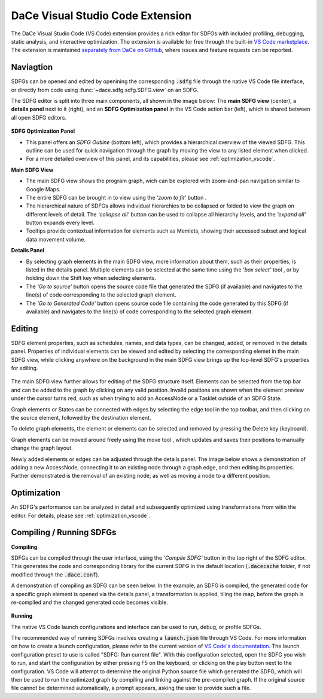 .. _vscode:

DaCe Visual Studio Code Extension
=================================

The DaCe Visual Studio Code (VS Code) extension provides a rich editor for SDFGs with included
profiling, debugging, static analysis, and interactive optimization. The extension is available
for free through the built-in
`VS Code marketplace <https://marketplace.visualstudio.com/items?itemName=phschaad.sdfv>`_.
The extension is maintained `separately from DaCe on GitHub <https://github.com/spcl/dace-vscode>`_,
where issues and feature requests can be reported.

.. image:: ./images/vscode_demo.gif
    :width: 800
    :alt: A demonstration of the VS Code UI.

Naviagtion
----------

SDFGs can be opened and edited by openining the corresponding :code:`.sdfg` file through the native
VS Code file interface, or directly from code using :func:`~dace.sdfg.sdfg.SDFG.view` on an SDFG.

The SDFG editor is split into three main components, all shown in the image below:
The **main SDFG view** (center),
a **details panel** next to it (right),
and an **SDFG Optimization panel** in the VS Code action bar (left),
which is shared between all open SDFG editors.

.. figure:: ./images/vscode_overview.png
    :width: 800
    :alt: Overview of the DaCe Visual Studio Code UI.


**SDFG Optimization Panel**

- This panel offers an *SDFG Outline* (bottom left), which provides a
  hierarchical overview of the viewed SDFG. This outline can be used for quick navigation through
  the graph by moving the view to any listed element when clicked.
- For a more detailed overview of this panel, and its capabilities,
  please see :ref:`optimization_vscode`.

**Main SDFG View**

.. |zoom-to-fit-button| image:: ./images/show_all_sdfg.png
    :height: 15
.. |expand-all-button| image:: ./images/expand_all_sdfg.png
    :height: 15
.. |collapse-all-button| image:: ./images/collapse_all_sdfg.png
    :height: 15

- The main SDFG view shows the program graph, wich can be explored with zoom-and-pan navigation
  similar to Google Maps.
- The entire SDFG can be brought in to view using the *'zoom to fit'* button |zoom-to-fit-button|.
- The hierarchical nature of SDFGs allows individual hierarchies to be collapsed or folded
  to view the graph on different levels of detail. The *'collapse all'* button |collapse-all-button|
  can be used to collapse all hierarchy levels, and the *'expand all'* button
  |expand-all-button| expands every level.
- Tooltips provide contextual information for elements such as Memlets, showing their accessed
  subset and logical data movement volume.

**Details Panel**

.. |box-select-button| image:: ./images/box_select_button.png
    :height: 15

- By selecting graph elements in the main SDFG view, more information about them,
  such as their properties, is listed in the details panel. Multiple elements can be selected
  at the same time using the *'box select'* tool |box-select-button|, or by holding down the Shift key
  when selecting elements.
- The *'Go to source'* button opens the source code file that generated the SDFG (if available)
  and navigates to the line(s) of code corresponding to the selected graph element.
- The *'Go to Generated Code'* button opens source code file containing the code generated by
  this SDFG (if available) and navigates to the line(s) of code corresponding to the selected
  graph element.

Editing
-------

.. |add-edge-button| image:: ./images/add_edge_button.png
    :height: 15
.. |move-element-button| image:: ./images/move_element_button.png
    :height: 15

SDFG element properties, such as schedules, names, and data types, can be changed,
added, or removed in the details panel.
Properties of individual elements can be viewed and edited by selecting the corresponding elemet
in the main SDFG view, while clicking anywhere on the background in the main SDFG view brings
up the top-level SDFG's properties for editing.

.. figure:: ./images/sdfg_editor.gif
    :width: 800
    :alt: Demonstration of editing SDFG properties.

The main SDFG view further allows for editing of the SDFG structure itself.
Elements can be selected from the top bar and can be added to the graph by clicking on any valid
position. Invalid positions are shown when the element preview under the cursor turns red, such as
when trying to add an AccessNode or a Tasklet outside of an SDFG State.

Graph elements or States can be connected with edges by selecting the edge tool |add-edge-button| in
the top toolbar, and then clicking on the source element, followed by the destination element.

To delete graph elements, the element or elements can be selected and removed by pressing the Delete
key (keyboard).

Graph elements can be moved around freely using the move tool |move-element-button|, which updates
and saves their positions to manually change the graph layout.

Newly added elements or edges can be adjusted through the details panel. The image below shows
a demonstration of adding a new AccessNode, connecting it to an existing node through a graph edge,
and then editing its properties. Further demonstrated is the removal of an existing node, as well as
moving a node to a different position.

.. figure:: ./images/sdfg_adding_elements.gif
    :width: 800
    :alt: Demonstration of adding and editing SDFG elements.

Optimization
------------

An SDFG's performance can be analyzed in detail and subsequently optimized using transformations
from witin the editor. For details, please see :ref:`optimization_vscode`.

.. figure:: ./images/sdfg_optimization.gif
    :width: 800
    :alt: Demonstration of optimizing SDFGs through graph transformations.

Compiling / Running SDFGs
-------------------------

.. |compile-sdfg-button| image:: ./images/compile_sdfg.png
    :height: 15

**Compiling**

SDFGs can be compiled through the user interface, using the *'Compile SDFG'* button |compile-sdfg-button|
in the top right of the SDFG editor. This generates the code and corresponding library for the current
SDFG in the default location (:code:`.dacecache` folder, if not modified through the :code:`.dace.conf`).

A demonstration of compiling an SDFG can be seen below. In the example, an SDFG is compiled,
the generated code for a specific graph element is opened via the details panel, a transformation
is applied, tiling the map, before the graph is re-compiled and the changed generated code becomes
visible.

.. figure:: ./images/generate_code.gif
    :width: 800
    :alt: Demonstration of generating code from an SDFG and navigating to it.

**Running**

The native VS Code launch configurations and interface can be used to run, debug, or profile SDFGs.

The recommended way of running SDFGs involves creating a :code:`launch.json` file through VS Code. For
more information on how to create a launch configuration, please refer to the current version of
`VS Code's documentation <https://code.visualstudio.com/docs/editor/debugging#_launch-configurations>`_.
The launch configuration preset to use is called "SDFG: Run current file".
With this configuration selected, open the SDFG you wish to run, and start the configuration by either
pressing F5 on the keyboard, or clicking on the play button next to the configuration.
VS Code will attempt to determine the original Python source file which generated the SDFG, which will
then be used to run the optimized graph by compiling and linking against the pre-compiled graph.
If the original source file cannot be determined automatically, a prompt appears, asking the user to
provide such a file.
